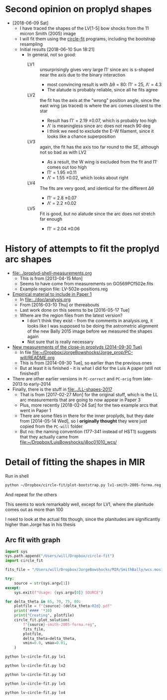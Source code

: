 * Second opinion on proplyd shapes
+ [2018-06-09 Sat]
  + I have traced the shapes of the LV[1-5] bow shocks from the 11 micron Smith (2005) image
  + I will fit them using the [[https://github.com/div-B-equals-0/circle-fit][circle-fit]] programs, including the bootstrap resampling
  + Initial results [2018-06-10 Sun 18:21]
    + In general, not so good:
      + LV1 :: unsurprisingly gives very large \Pi' since arc is s-shaped near the axis due to the binary interaction
        + most convincing result is with \Delta\theta = 80: \Pi' = 25, \Lambda' = 4.3
        + The alatude is probably reliable, since all he fits agree
      + LV2 :: the fit has the axis at the "wrong" position angle, since the east wing (as traced) is where the arc comes closest to the star
        + Result has \Pi' = 2.19 \pm 0.07, which is probably too high
        + \Lambda' is meaningless since arc does not reach 90 deg
        + I think we need to exclude the E--W filament, since it looks like a chance superposition
      + LV3 :: again, the fit has the axis too far round to the SE, although not so bad as with LV2
        + As a result, the W wing is excluded from the fit and \Pi' comes out too high
        + \Pi' = 1.95 \pm 0.11
        + \Lambda' = 1.55 \pm 0.02, which looks about right
      + LV4 :: The fits are very good, and identical for the different \Delta\theta
        + \Pi' = 2.8 \pm 0.07
        + \Lambda' = 2.2 \pm 0.02
      + LV5 :: Fit is good, but no alatude since the arc does not stretch far enough
        + \Pi' = 2.04 \pm 0.06


* History of attempts to fit the proplyd arc shapes
:PROPERTIES:
:ID:       0EDB3A1E-84C7-4721-B4AD-7ED6A3AFDC98
:END:
+ [[file:~/Work/Bowshocks/Jorge/bowshock-shape/proplyd-shell-measurements.org][file:../proplyd-shell-measurements.org]]
  + This is from [2013-04-15 Mon]
  + Seems to have come from measurements on GO569PCf502e.fits
  + Example region file: LV-502e-positions.reg
+ [[id:3CF53B2C-D620-4FAF-8266-0A32655625CE][Empirical material to include in Paper 1]]
  + In [[file:../doc/analysis.org]]
  + From [2016-03-10 Thu] or thereabouts
  + Last work done on this seems to be [2016-05-17 Tue]
  + Where are the region files from the latest version?
    + I don't think they exist - from the comments in analysis.org, it looks like I was supposed to be doing the astrometric alignment of the new Bally 2015 image before we measured the shapes again
    + Not sure that is really necessary
+ [[id:B52F20B1-3CE1-4E11-820F-B95B7BC56BC7][New measurements of the close-in proplyds {2014-09-30 Tue}]]
  + In file [[file:~/Dropbox/JorgeBowshocks/Jorge_prop/PC-will/README.org][file:~/Dropbox/JorgeBowshocks/Jorge_prop/PC-will/README.org]]
  + This is from [2014-09-30 Tue], so earlier than the previous ones
  + But at least it is finished - it is what I did for the Luis A paper (still not finished!)
+ There are other earlier versions in ~PC-correct~ and ~PC-orig~ from late-2013 to early-2014
+ Finally, there is the stuff in [[file:../LL-shapes-2017]]
  + That is from [2017-02-27 Mon] for the original stuff, which is the LL arc measurements that are going to now appear in Paper 3
  + Plus, more recently [2018-02-24 Sat] for the two example arcs that went in Paper 1
  + There are some files in there for the inner proplyds, but they date from [2014-05-14 Wed], so I *originally thought* they were just copied from the ~PC-will~ folder
  + But no: the naming convention (177-341 instead of HST1) suggests that they actually came from [[file:~/Dropbox/LuisBowshocks/j8oc01010_wcs/177-341-forma.reg][file:~/Dropbox/LuisBowshocks/j8oc01010_wcs/]]

* Detail of fitting the shapes in MIR
Run in shell
#+BEGIN_SRC sh :eval no
python ~/Dropbox/circle-fit/plot-bootstrap.py lv1-smith-2005-forma.reg ~/Dropbox/JorgeBowshocks/MIR/SmithBally/wcs.mos11jy.fits 75 0.5 bootstrap-lv1-75-05.pdf
#+END_SRC

And repeat for the others 

This seems to work remarkably well, except for LV1, where the
planitude comes out as more than 100

I need to look at the actual fits though, since the planitudes are significantly higher than Jorge has in his thesis
** Arc fit with graph

#+BEGIN_SRC python :eval no :tangle lv-circle-fit.py
  import sys 
  sys.path.append("/Users/will/Dropbox/circle-fit")
  import circle_fit

  fits_file = "/Users/will/Dropbox/JorgeBowshocks/MIR/SmithBally/wcs.mos11jy.fits"

  try:
      source = str(sys.argv[1])
  except:
      sys.exit(f"Usage: {sys.argv[0]} SOURCE")

  for delta_theta in 65, 70, 75, 80:
      plotfile = f"{source}-{delta_theta:02d}.pdf"
      print('#### '*10)
      print("Creating", plotfile)
      circle_fit.plot_solution(
          f"{source}-smith-2005-forma.reg",
          fits_file,
          plotfile,
          delta_theta=delta_theta,
          vmin=0.0, vmax=0.01,
      )
#+END_SRC

#+BEGIN_SRC sh :results verbatim
python lv-circle-fit.py lv1
#+END_SRC

#+RESULTS:
#+begin_example
#### #### #### #### #### #### #### #### #### #### 
Creating lv1-65.pdf
CircleFit(Pi = 6.278, Lambda = 3.501, dLambda = -0.178)
CircleFit(Pi = 4.288, Lambda = 3.868, dLambda = -1.218)
CircleFit(Pi = 318.664, Lambda = 4.210, dLambda = -1.074)
CircleFit(Pi = 14.286, Lambda = 4.090, dLambda = -1.068)
#### #### #### #### #### #### #### #### #### #### 
Creating lv1-70.pdf
CircleFit(Pi = 6.278, Lambda = 3.501, dLambda = -0.178)
CircleFit(Pi = 4.575, Lambda = 3.827, dLambda = -1.100)
CircleFit(Pi = 2124.537, Lambda = 4.322, dLambda = -1.077)
CircleFit(Pi = 46.959, Lambda = 4.207, dLambda = -1.082)
#### #### #### #### #### #### #### #### #### #### 
Creating lv1-75.pdf
CircleFit(Pi = 6.278, Lambda = 3.501, dLambda = -0.178)
CircleFit(Pi = 4.575, Lambda = 3.827, dLambda = -1.100)
CircleFit(Pi = 143.749, Lambda = 4.263, dLambda = -1.077)
CircleFit(Pi = 137.568, Lambda = 4.446, dLambda = -1.074)
#### #### #### #### #### #### #### #### #### #### 
Creating lv1-80.pdf
CircleFit(Pi = 6.278, Lambda = 3.501, dLambda = -0.178)
CircleFit(Pi = 5.052, Lambda = 3.811, dLambda = -0.975)
CircleFit(Pi = 39.559, Lambda = 4.295, dLambda = -1.043)
CircleFit(Pi = 25.012, Lambda = 4.364, dLambda = -1.007)
#+end_example


#+BEGIN_SRC sh :results verbatim
python lv-circle-fit.py lv2
#+END_SRC

#+RESULTS:
#+begin_example
#### #### #### #### #### #### #### #### #### #### 
Creating lv2-65.pdf
CircleFit(Pi = 1.833, Lambda = 1.365, dLambda = -0.231)
CircleFit(Pi = 2.384, Lambda = 1.409, dLambda = -0.252)
CircleFit(Pi = 2.384, Lambda = 1.409, dLambda = -0.252)
CircleFit(Pi = 2.384, Lambda = 1.409, dLambda = -0.252)
#### #### #### #### #### #### #### #### #### #### 
Creating lv2-70.pdf
CircleFit(Pi = 1.833, Lambda = 1.365, dLambda = -0.231)
CircleFit(Pi = 2.384, Lambda = 1.409, dLambda = -0.252)
CircleFit(Pi = 2.187, Lambda = 1.398, dLambda = -0.248)
CircleFit(Pi = 2.187, Lambda = 1.398, dLambda = -0.248)
#### #### #### #### #### #### #### #### #### #### 
Creating lv2-75.pdf
CircleFit(Pi = 1.833, Lambda = 1.365, dLambda = -0.231)
CircleFit(Pi = 2.187, Lambda = 1.398, dLambda = -0.248)
CircleFit(Pi = 2.187, Lambda = 1.398, dLambda = -0.248)
CircleFit(Pi = 2.187, Lambda = 1.398, dLambda = -0.248)
#### #### #### #### #### #### #### #### #### #### 
Creating lv2-80.pdf
CircleFit(Pi = 1.833, Lambda = 1.365, dLambda = -0.231)
CircleFit(Pi = 1.962, Lambda = 1.379, dLambda = -0.239)
CircleFit(Pi = 1.962, Lambda = 1.379, dLambda = -0.239)
CircleFit(Pi = 1.962, Lambda = 1.379, dLambda = -0.239)
#+end_example

#+BEGIN_SRC sh :results verbatim
python lv-circle-fit.py lv3
#+END_SRC

#+RESULTS:
#+begin_example
#### #### #### #### #### #### #### #### #### #### 
Creating lv3-65.pdf
CircleFit(Pi = 1.448, Lambda = 1.337, dLambda = 0.093)
CircleFit(Pi = 1.546, Lambda = 1.520, dLambda = 0.254)
CircleFit(Pi = 1.911, Lambda = 1.551, dLambda = 0.265)
CircleFit(Pi = 1.928, Lambda = 1.552, dLambda = 0.265)
#### #### #### #### #### #### #### #### #### #### 
Creating lv3-70.pdf
CircleFit(Pi = 1.448, Lambda = 1.337, dLambda = 0.093)
CircleFit(Pi = 1.546, Lambda = 1.520, dLambda = 0.254)
CircleFit(Pi = 2.088, Lambda = 1.564, dLambda = 0.266)
CircleFit(Pi = 1.908, Lambda = 1.551, dLambda = 0.265)
#### #### #### #### #### #### #### #### #### #### 
Creating lv3-75.pdf
CircleFit(Pi = 1.448, Lambda = 1.337, dLambda = 0.093)
CircleFit(Pi = 1.411, Lambda = 1.493, dLambda = 0.250)
CircleFit(Pi = 2.088, Lambda = 1.564, dLambda = 0.266)
CircleFit(Pi = 1.950, Lambda = 1.551, dLambda = 0.262)
#### #### #### #### #### #### #### #### #### #### 
Creating lv3-80.pdf
CircleFit(Pi = 1.448, Lambda = 1.337, dLambda = 0.093)
CircleFit(Pi = 1.411, Lambda = 1.493, dLambda = 0.250)
CircleFit(Pi = 2.020, Lambda = 1.557, dLambda = 0.262)
CircleFit(Pi = 1.772, Lambda = 1.512, dLambda = 0.240)
#+end_example

#+BEGIN_SRC sh :results verbatim
python lv-circle-fit.py lv5
#+END_SRC

#+RESULTS:
#+begin_example
#### #### #### #### #### #### #### #### #### #### 
Creating lv5-65.pdf
CircleFit(Pi = 2.036, Lambda = 1.410, dLambda = 0.087)
CircleFit(Pi = 1.893, Lambda = 1.399, dLambda = 0.087)
CircleFit(Pi = 1.893, Lambda = 1.399, dLambda = 0.087)
CircleFit(Pi = 1.893, Lambda = 1.399, dLambda = 0.087)
#### #### #### #### #### #### #### #### #### #### 
Creating lv5-70.pdf
CircleFit(Pi = 2.036, Lambda = 1.410, dLambda = 0.087)
CircleFit(Pi = 1.893, Lambda = 1.399, dLambda = 0.087)
CircleFit(Pi = 1.893, Lambda = 1.399, dLambda = 0.087)
CircleFit(Pi = 1.893, Lambda = 1.399, dLambda = 0.087)
#### #### #### #### #### #### #### #### #### #### 
Creating lv5-75.pdf
CircleFit(Pi = 2.036, Lambda = 1.410, dLambda = 0.087)
CircleFit(Pi = 2.036, Lambda = 1.410, dLambda = 0.087)
CircleFit(Pi = 2.036, Lambda = 1.410, dLambda = 0.087)
CircleFit(Pi = 2.036, Lambda = 1.410, dLambda = 0.087)
#### #### #### #### #### #### #### #### #### #### 
Creating lv5-80.pdf
CircleFit(Pi = 2.036, Lambda = 1.410, dLambda = 0.087)
CircleFit(Pi = 2.036, Lambda = 1.410, dLambda = 0.087)
CircleFit(Pi = 2.036, Lambda = 1.410, dLambda = 0.087)
CircleFit(Pi = 2.036, Lambda = 1.410, dLambda = 0.087)
#+end_example

#+BEGIN_SRC sh :results verbatim
python lv-circle-fit.py lv4
#+END_SRC

#+RESULTS:
#+begin_example
#### #### #### #### #### #### #### #### #### #### 
Creating lv4-65.pdf
CircleFit(Pi = 3.319, Lambda = 2.286, dLambda = -0.058)
CircleFit(Pi = 2.791, Lambda = 2.194, dLambda = -0.109)
CircleFit(Pi = 2.810, Lambda = 2.195, dLambda = -0.111)
CircleFit(Pi = 2.810, Lambda = 2.195, dLambda = -0.111)
#### #### #### #### #### #### #### #### #### #### 
Creating lv4-70.pdf
CircleFit(Pi = 3.319, Lambda = 2.286, dLambda = -0.058)
CircleFit(Pi = 2.791, Lambda = 2.194, dLambda = -0.109)
CircleFit(Pi = 2.791, Lambda = 2.194, dLambda = -0.109)
CircleFit(Pi = 2.791, Lambda = 2.194, dLambda = -0.109)
#### #### #### #### #### #### #### #### #### #### 
Creating lv4-75.pdf
CircleFit(Pi = 3.319, Lambda = 2.286, dLambda = -0.058)
CircleFit(Pi = 2.791, Lambda = 2.194, dLambda = -0.109)
CircleFit(Pi = 2.791, Lambda = 2.194, dLambda = -0.109)
CircleFit(Pi = 2.791, Lambda = 2.194, dLambda = -0.109)
#### #### #### #### #### #### #### #### #### #### 
Creating lv4-80.pdf
CircleFit(Pi = 3.319, Lambda = 2.286, dLambda = -0.058)
CircleFit(Pi = 2.830, Lambda = 2.195, dLambda = -0.104)
CircleFit(Pi = 2.830, Lambda = 2.195, dLambda = -0.104)
CircleFit(Pi = 2.830, Lambda = 2.195, dLambda = -0.104)
#+end_example

